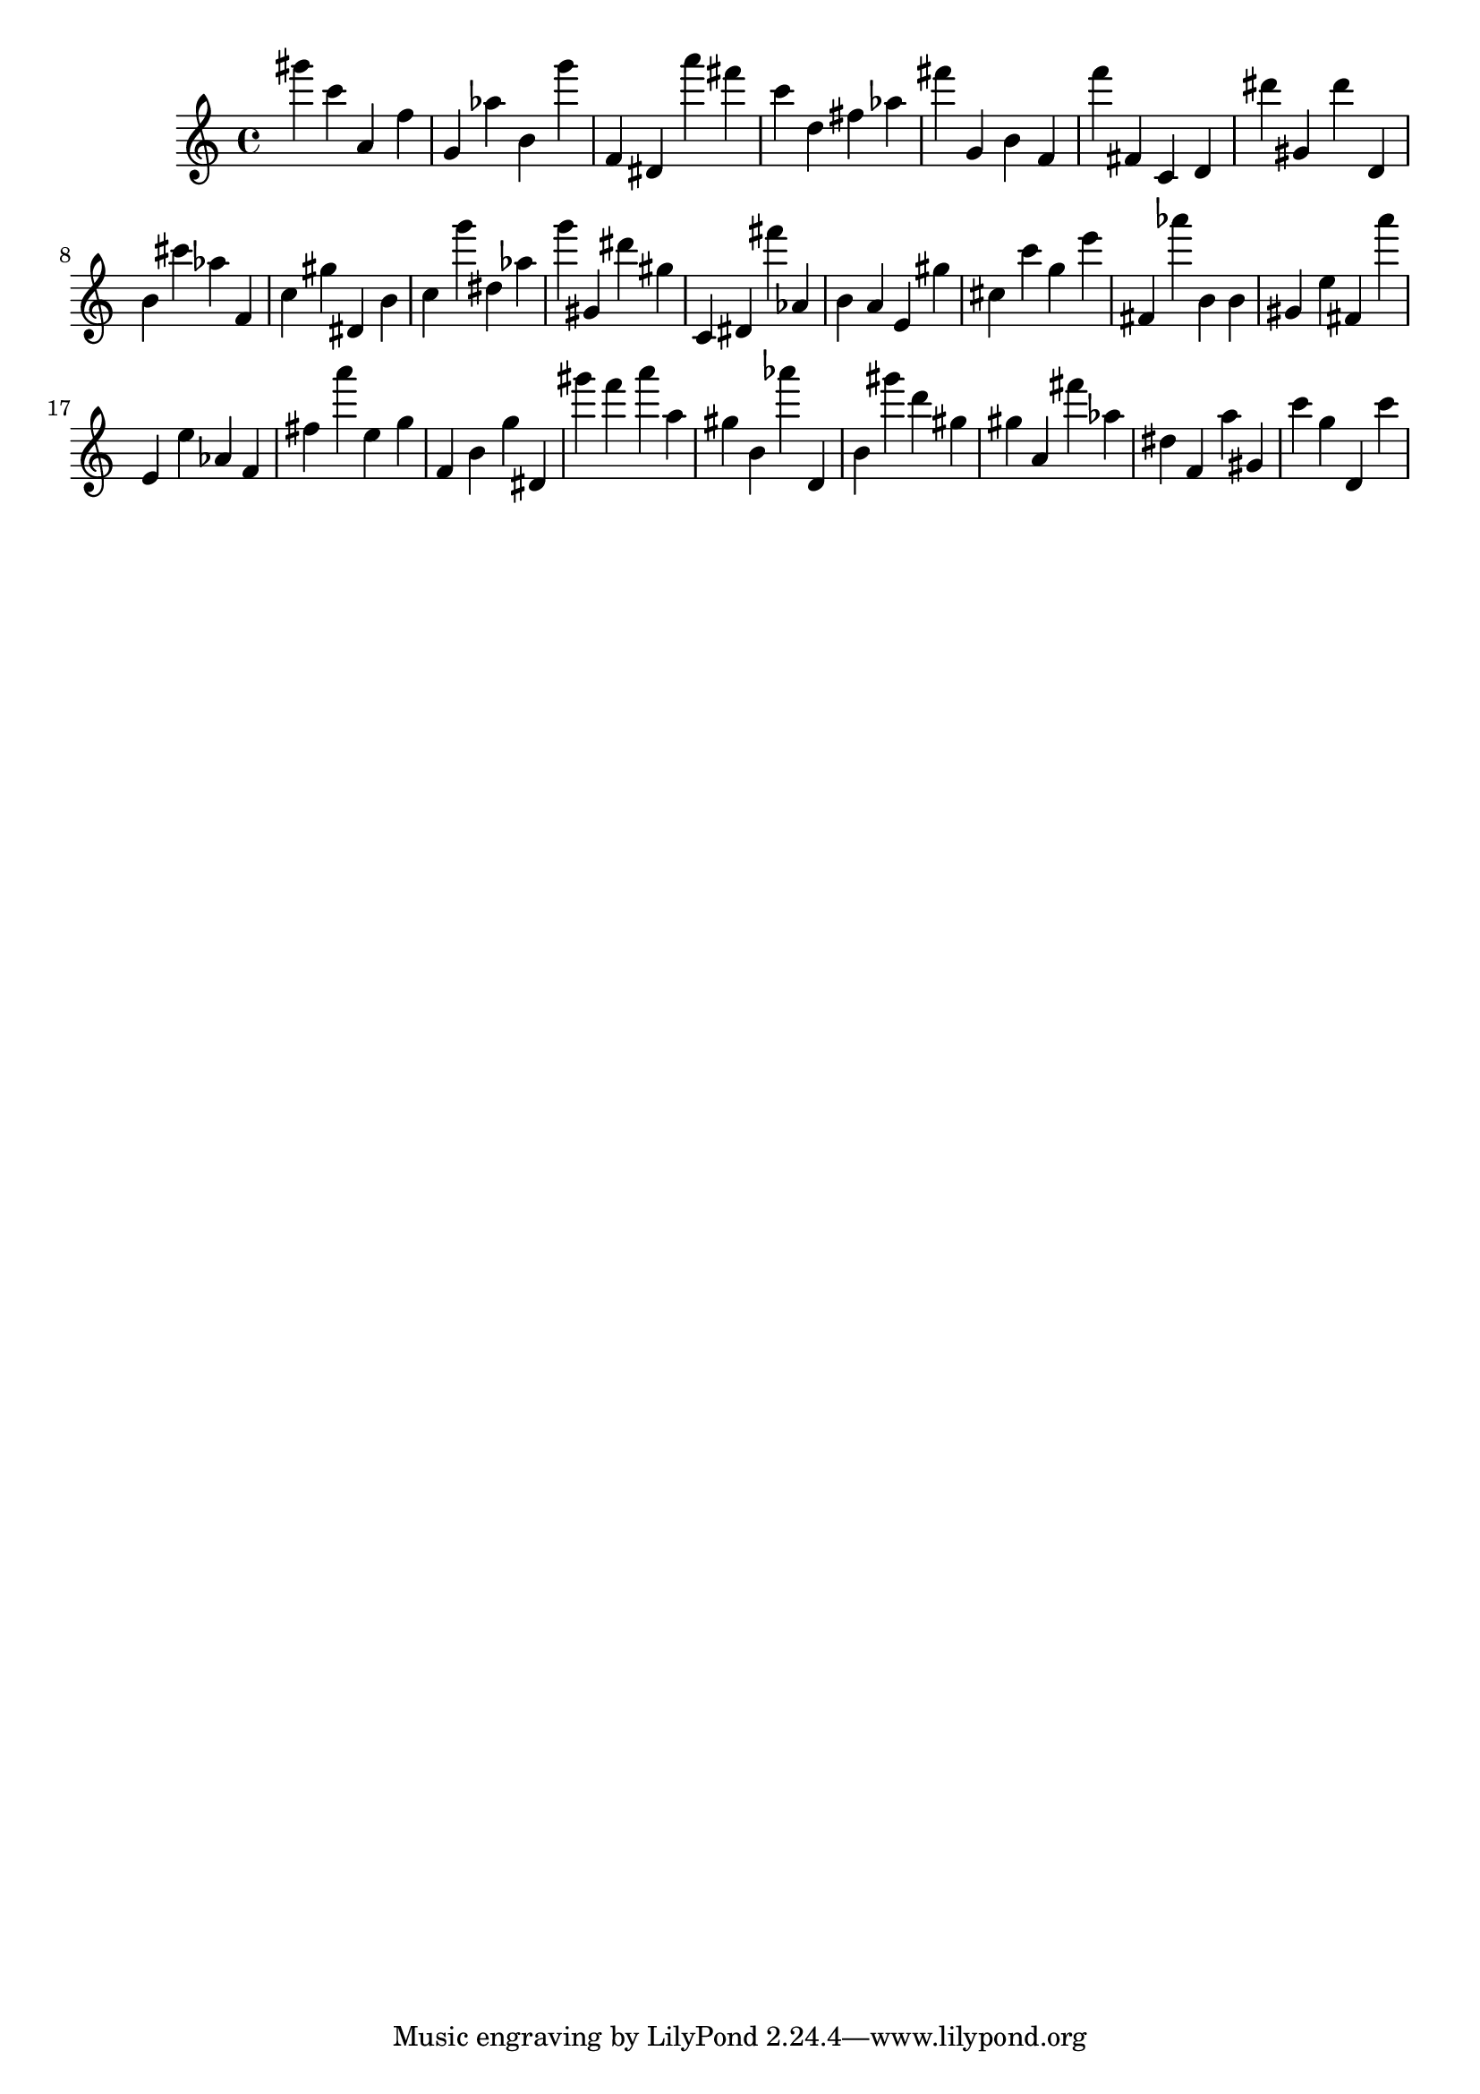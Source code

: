 \version "2.18.2"

\score {

{
\clef treble
gis''' c''' a' f'' g' as'' b' g''' f' dis' a''' fis''' c''' d'' fis'' as'' fis''' g' b' f' f''' fis' c' d' dis''' gis' dis''' d' b' cis''' as'' f' c'' gis'' dis' b' c'' g''' dis'' as'' g''' gis' dis''' gis'' c' dis' fis''' as' b' a' e' gis'' cis'' c''' g'' e''' fis' as''' b' b' gis' e'' fis' a''' e' e'' as' f' fis'' a''' e'' g'' f' b' g'' dis' gis''' f''' a''' a'' gis'' b' as''' d' b' gis''' d''' gis'' gis'' a' fis''' as'' dis'' f' a'' gis' c''' g'' d' c''' 
}

 \midi { }
 \layout { }
}